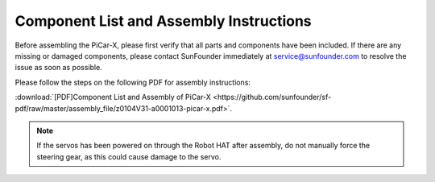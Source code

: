 .. _assembly_instructions:


Component List and Assembly Instructions
==========================================

Before assembling the PiCar-X, please first verify that all parts and components have been included. If there are any missing or damaged components, please contact SunFounder immediately at service@sunfounder.com to resolve the issue as soon as possible.

Please follow the steps on the following PDF for assembly instructions: 

:download:`[PDF]Component List and Assembly of PiCar-X <https://github.com/sunfounder/sf-pdf/raw/master/assembly_file/z0104V31-a0001013-picar-x.pdf>`.

.. note::
    If the servos has been powered on through the Robot HAT after assembly, do not manually force the steering gear, as this could cause damage to the servo.



..     #. Before assembling, you need to buy 2 18650 batteries and fully charge them, refer to :ref:`battery`.
..     #. Robot HAT cannot charge the battery, so you need to buy a battery charger at the same time.
